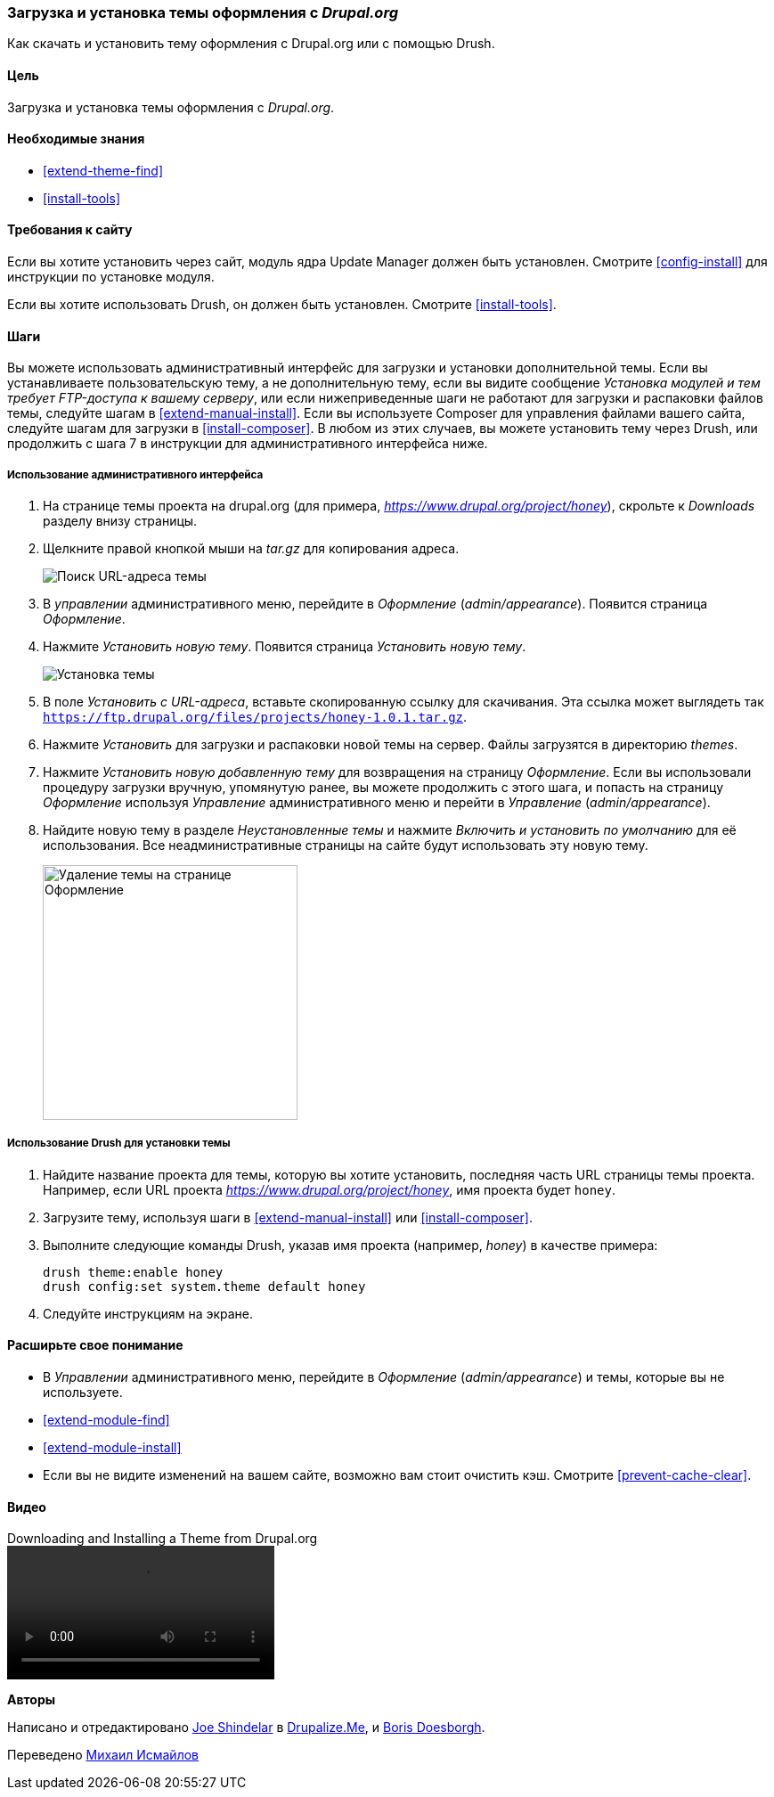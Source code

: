 [[extend-theme-install]]

=== Загрузка и установка темы оформления с _Drupal.org_

[role="summary"]
Как скачать и установить тему оформления с Drupal.org или с помощью Drush.

(((Тема,загрузка)))
(((Тема,установка)))
(((Тема,включение)))
(((Тема,дополнительная)))
(((Тема,пользовательская)))
(((Тема,загрузка)))
(((Тема,установка)))
(((Тема,включение)))
(((Пользовательская тема,установка)))
(((Пользовательская тема,включение)))
(((Загрузка,тема)))
(((Установка,тема)))
(((Включение,тема)))
(((Update Manager модуль,использование для установки темы)))
(((Модуль,Update Manager)))
(((Drush инструмент,использование для установки темы)))
(((Drupal.org сайт,загрузка и установка темы из)))

==== Цель

Загрузка и установка темы оформления с _Drupal.org_.

==== Необходимые знания

* <<extend-theme-find>>
* <<install-tools>>

==== Требования к сайту

Если вы хотите установить через сайт, модуль ядра Update Manager должен быть
установлен. Смотрите <<config-install>> для инструкции по установке модуля.

Если вы хотите использовать Drush, он должен быть установлен. Смотрите <<install-tools>>.

==== Шаги

Вы можете использовать административный интерфейс для загрузки и установки дополнительной
темы. Если вы устанавливаете пользовательскую тему, а не дополнительную тему, если
вы видите сообщение _Установка модулей и тем требует FTP-доступа к
вашему серверу_, или если нижеприведенные шаги не работают для загрузки и распаковки файлов
темы, следуйте шагам в <<extend-manual-install>>. Если вы используете Composer
для управления файлами вашего сайта, следуйте шагам для загрузки в
<<install-composer>>. В любом из этих случаев, вы можете установить тему через
Drush, или продолжить с шага 7 в инструкции для
административного интерфейса ниже.

===== Использование административного интерфейса

. На странице темы проекта на drupal.org (для примера,
_https://www.drupal.org/project/honey_), скрольте к _Downloads_ разделу
внизу страницы.

. Щелкните правой кнопкой мыши на _tar.gz_ для копирования адреса.
+
--
// Страница загрузки темы на странице drupal.org.
image:images/extend-theme-install-download.png["Поиск URL-адреса темы"]
--

. В _управлении_ административного меню, перейдите в _Оформление_
(_admin/appearance_). Появится страница _Оформление_.

. Нажмите _Установить новую тему_. Появится страница _Установить новую тему_.
+
--
// Install new theme page (admin/theme/install).
image:images/extend-theme-install-page.png["Установка темы"]
--

. В поле _Установить с URL-адреса_, вставьте скопированную ссылку для скачивания. Эта ссылка может
выглядеть так
`https://ftp.drupal.org/files/projects/honey-1.0.1.tar.gz`.

. Нажмите _Установить_ для загрузки и распаковки новой темы на сервер. Файлы
загрузятся в директорию _themes_.

. Нажмите _Установить новую добавленную тему_ для возвращения на страницу _Оформление_. Если вы
использовали процедуру загрузки вручную, упомянутую ранее, вы можете продолжить
с этого шага, и попасть на страницу _Оформление_ используя _Управление_
административного меню и перейти в _Управление_ (_admin/appearance_).

. Найдите новую тему в разделе _Неустановленные темы_ и нажмите _Включить и установить по умолчанию_
для её использования. Все неадминистративные страницы на сайте будут использовать эту
новую тему.
+
--
// Honey theme on the Appearance page.
image:images/extend-theme-install-appearance-page.png["Удаление темы на странице Оформление",width="286px"]
--

===== Использование Drush для установки темы

. Найдите название проекта для темы, которую вы хотите установить, последняя часть
URL страницы темы проекта. Например, если URL проекта
_https://www.drupal.org/project/honey_, имя проекта будет `honey`.

. Загрузите тему, используя шаги в <<extend-manual-install>> или
<<install-composer>>.

. Выполните следующие команды Drush, указав имя проекта (например,
_honey_) в качестве примера:
+
----
drush theme:enable honey
drush config:set system.theme default honey
----

. Следуйте инструкциям на экране.

==== Расширьте свое понимание

* В _Управлении_ административного меню, перейдите в _Оформление_
(_admin/appearance_) и темы, которые вы не используете.

* <<extend-module-find>>

* <<extend-module-install>>

* Если вы не видите изменений на вашем сайте, возможно вам стоит
очистить кэш. Смотрите <<prevent-cache-clear>>.


// ==== Related concepts

==== Видео

// Video from Drupalize.Me.
video::https://www.youtube-nocookie.com/embed/UOYy9A_9_Lw[title="Downloading and Installing a Theme from Drupal.org"]

//==== Additional resources


*Авторы*

Написано и отредактировано https://www.drupal.org/u/eojthebrave[Joe Shindelar] в
https://drupalize.me[Drupalize.Me], и
https://www.drupal.org/u/batigolix[Boris Doesborgh].

Переведено https://www.drupal.org/u/MishaIsmajlov[Михаил Исмайлов]
